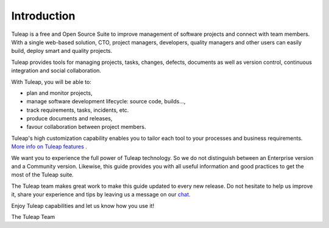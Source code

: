Introduction
============

Tuleap is a free and Open Source Suite to improve management
of software projects and connect with team members. With a single
web-based solution, CTO, project managers, developers, quality managers
and other users can easily build, deploy smart and quality projects.

Tuleap provides tools for managing projects, tasks, changes,
defects, documents as well as version control, continuous integration
and social collaboration.

With Tuleap, you will be able to:

-  plan and monitor projects,

-  manage software development lifecycle: source code, builds...,

-  track requirements, tasks, incidents, etc.

-  produce documents and releases,

-  favour collaboration between project members.

Tuleap's high customization capability enables you to
tailor each tool to your processes and business requirements. `More info
on Tuleap features . <https://www.tuleap.org/>`__

We want you to experience the full power of Tuleap
technology. So we do not distinguish between an Enterprise version and a
Community version. Likewise, this guide provides you with all
useful information and good practices to get the most of the Tuleap suite.

The Tuleap team makes great work to make this guide updated to
every new release. Do not hesitate to help us improve it, share your
experience and tips by leaving us a message on our `chat <https://chat.tuleap.org>`_.

Enjoy Tuleap capabilities and let us know how you use it!

The Tuleap Team
